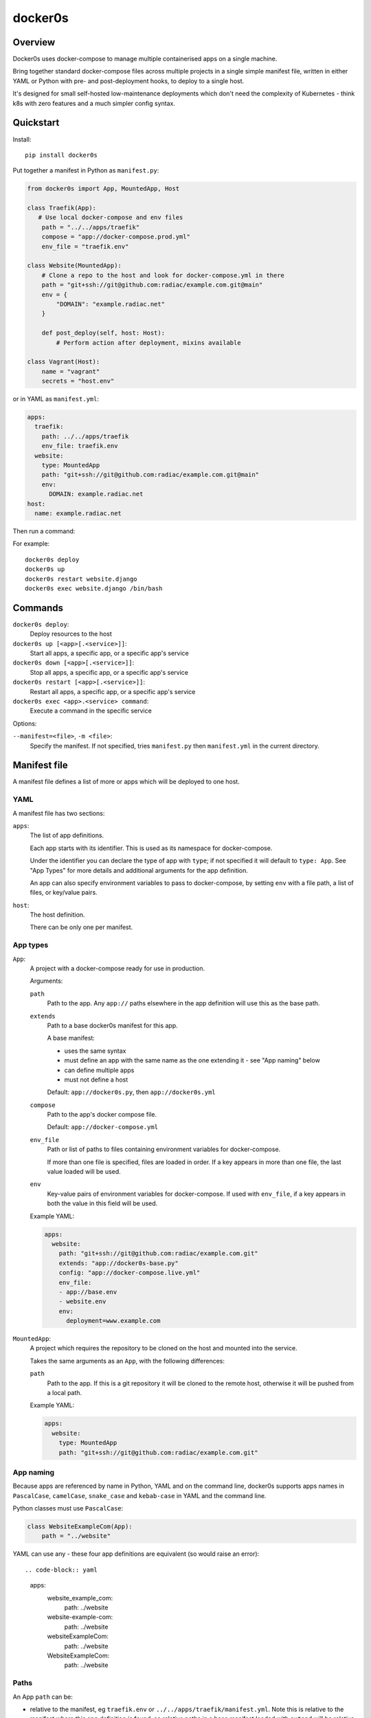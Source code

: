 ========
docker0s
========

Overview
========

Docker0s uses docker-compose to manage multiple containerised apps on a single machine.

Bring together standard docker-compose files across multiple projects in a single simple
manifest file, written in either YAML or Python with pre- and post-deployment hooks, to
deploy to a single host.

It's designed for small self-hosted low-maintenance deployments which don't need the
complexity of Kubernetes - think k8s with zero features and a much simpler config
syntax.


Quickstart
==========

Install::

    pip install docker0s


Put together a manifest in Python as ``manifest.py``:

.. code-block:: python

    from docker0s import App, MountedApp, Host

    class Traefik(App):
       # Use local docker-compose and env files
        path = "../../apps/traefik"
        compose = "app://docker-compose.prod.yml"
        env_file = "traefik.env"

    class Website(MountedApp):
        # Clone a repo to the host and look for docker-compose.yml in there
        path = "git+ssh://git@github.com:radiac/example.com.git@main"
        env = {
            "DOMAIN": "example.radiac.net"
        }

        def post_deploy(self, host: Host):
            # Perform action after deployment, mixins available

    class Vagrant(Host):
        name = "vagrant"
        secrets = "host.env"


or in YAML as ``manifest.yml``:

.. code-block:: yaml

    apps:
      traefik:
        path: ../../apps/traefik
        env_file: traefik.env
      website:
        type: MountedApp
        path: "git+ssh://git@github.com:radiac/example.com.git@main"
        env:
          DOMAIN: example.radiac.net
    host:
      name: example.radiac.net


Then run a command:


For example::

    docker0s deploy
    docker0s up
    docker0s restart website.django
    docker0s exec website.django /bin/bash


Commands
========

``docker0s deploy``:
  Deploy resources to the host

``docker0s up [<app>[.<service>]]``:
  Start all apps, a specific app, or a specific app's service

``docker0s down [<app>[.<service>]]``:
  Stop all apps, a specific app, or a specific app's service

``docker0s restart [<app>[.<service>]]``:
  Restart all apps, a specific app, or a specific app's service

``docker0s exec <app>.<service> command``:
  Execute a command in the specific service


Options:

``--manifest=<file>``, ``-m <file>``:
  Specify the manifest. If not specified, tries ``manifest.py`` then ``manifest.yml`` in
  the current directory.


Manifest file
=============

A manifest file defines a list of more or apps which will be deployed to one host.

YAML
----

A manifest file has two sections:

``apps``:
  The list of app definitions.

  Each app starts with its identifier. This is used as its namespace for
  docker-compose.

  Under the identifier you can declare the type of app with ``type``; if not specified
  it will default to ``type: App``. See "App Types" for more details and additional
  arguments for the app definition.

  An app can also specify environment variables to pass to docker-compose, by setting
  ``env`` with a file path, a list of files, or key/value pairs.

``host``:
  The host definition.

  There can be only one per manifest.


App types
---------

``App``:
  A project with a docker-compose ready for use in production.

  Arguments:

  ``path``
    Path to the app. Any ``app://`` paths elsewhere in the app definition will use this
    as the base path.

  ``extends``
    Path to a base docker0s manifest for this app.

    A base manifest:

    * uses the same syntax
    * must define an app with the same name as the one extending it - see "App naming"
      below
    * can define multiple apps
    * must not define a host

    Default: ``app://docker0s.py``, then ``app://docker0s.yml``

  ``compose``
    Path to the app's docker compose file.

    Default: ``app://docker-compose.yml``

  ``env_file``
    Path or list of paths to files containing environment variables for docker-compose.

    If more than one file is specified, files are loaded in order. If a key appears in
    more than one file, the last value loaded will be used.

  ``env``
    Key-value pairs of environment variables for docker-compose. If used with
    ``env_file``, if a key appears in both the value in this field will be used.

  Example YAML:

  .. code-block:: yaml

      apps:
        website:
          path: "git+ssh://git@github.com:radiac/example.com.git"
          extends: "app://docker0s-base.py"
          config: "app://docker-compose.live.yml"
          env_file:
          - app://base.env
          - website.env
          env:
            deployment=www.example.com



``MountedApp``:
  A project which requires the repository to be cloned on the host and mounted into
  the service.

  Takes the same arguments as an ``App``, with the following differences:

  ``path``
    Path to the app. If this is a git repository it will be cloned to the remote host,
    otherwise it will be pushed from a local path.

  Example YAML:

  .. code-block:: yaml

      apps:
        website:
          type: MountedApp
          path: "git+ssh://git@github.com:radiac/example.com.git"


App naming
----------

Because apps are referenced by name in Python, YAML and on the command line, docker0s
supports apps names in ``PascalCase``, ``camelCase``, ``snake_case`` and ``kebab-case``
in YAML and the command line.

Python classes must use ``PascalCase``:

.. code-block:: python

    class WebsiteExampleCom(App):
        path = "../website"

YAML can use any - these four app definitions are equivalent (so would raise an error)::

.. code-block:: yaml

    apps:
      website_example_com:
        path: ../website
      website-example-com:
        path: ../website
      websiteExampleCom:
        path: ../website
      WebsiteExampleCom:
        path: ../website


Paths
-----

An App ``path`` can be:

* relative to the manifest, eg ``traefik.env`` or ``../../apps/traefik/manifest.yml``.
  Note this is relative to the manifest where this app definition is found, so relative
  paths in a base manifest loaded with ``extend`` will be relative to the base manifest.
* absolute, eg ``/etc/docker0s/apps/traefik/manifest.yml``.
* a file in a git repository in the format ``git+<protocol>://<path>@<ref>#<file>``
  where protocol is one of ``git+https`` or ``git+ssh``, and the ref is a
  branch, commit or tag. For example:

  * ``git+ssh://git@github.com:radiac/docker0s@main#apps/traefik/manifest.yml``
  * ``git+https://github.com/radiac/docker0s@v1.0#apps/traefik/manifest.yml``


Other fields which take a path argument (ie ``manifest``, ``compose`` and ``env_file``)
can use these values, as well as:

* relative to the app's path with ``app://``, eg if ``path = "../../apps/traefik"``
  then if ``extends = "app://docker0s.py"`` it will look for the base manifest at
  ``../../apps/traefik/docker0s.py``
